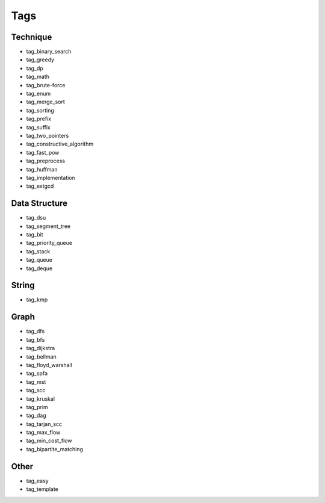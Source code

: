 ########################
Tags
########################

************************
Technique
************************

- tag_binary_search
- tag_greedy
- tag_dp
- tag_math
- tag_brute-force
- tag_enum
- tag_merge_sort
- tag_sorting
- tag_prefix
- tag_suffix
- tag_two_pointers
- tag_constructive_algorithm
- tag_fast_pow
- tag_preprocess
- tag_huffman
- tag_implementation
- tag_extgcd

************************
Data Structure
************************

- tag_dsu
- tag_segment_tree
- tag_bit
- tag_priority_queue
- tag_stack
- tag_queue
- tag_deque

************************
String
************************

- tag_kmp

************************
Graph
************************

- tag_dfs
- tag_bfs
- tag_dijkstra
- tag_bellman
- tag_floyd_warshall
- tag_spfa
- tag_mst
- tag_scc
- tag_kruskal
- tag_prim
- tag_dag
- tag_tarjan_scc
- tag_max_flow
- tag_min_cost_flow
- tag_bipartite_matching

************************
Other
************************

- tag_easy
- tag_template
